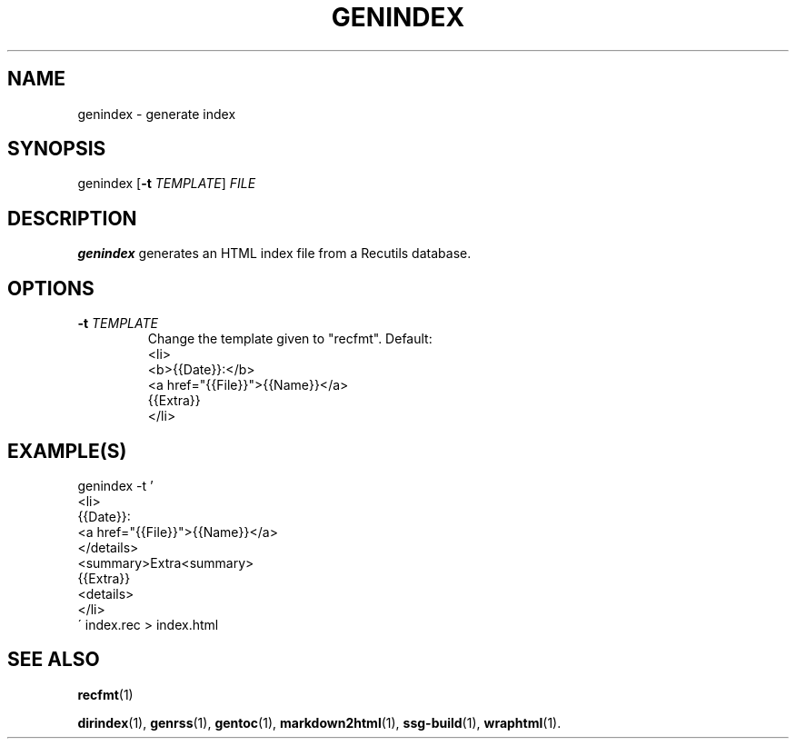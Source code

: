 .TH GENINDEX 1 2021-07-05

.SH NAME
genindex \- generate index

.SH SYNOPSIS
genindex [\fB\-t\fR \fITEMPLATE\fR] \fIFILE\fR

.SH DESCRIPTION
\fBgenindex\fR generates an HTML index file from a Recutils database.

.SH OPTIONS
.TP
.BI "\-t" " \fITEMPLATE\fR"
Change the template given to "recfmt". Default:
.EX
<li>
<b>{{Date}}:</b>
<a href="{{File}}">{{Name}}</a>
{{Extra}}
</li>
.EE

.SH EXAMPLE(S)
.EX
genindex -t '
<li>
{{Date}}:
<a href="{{File}}">{{Name}}</a>
</details>
<summary>Extra<summary>
{{Extra}}
<details>
</li>
\' index.rec > index.html
.EE

.SH SEE ALSO
\fBrecfmt\fR(1)

\fBdirindex\fR(1),
\fBgenrss\fR(1),
\fBgentoc\fR(1),
\fBmarkdown2html\fR(1),
\fBssg-build\fR(1),
\fBwraphtml\fR(1).

